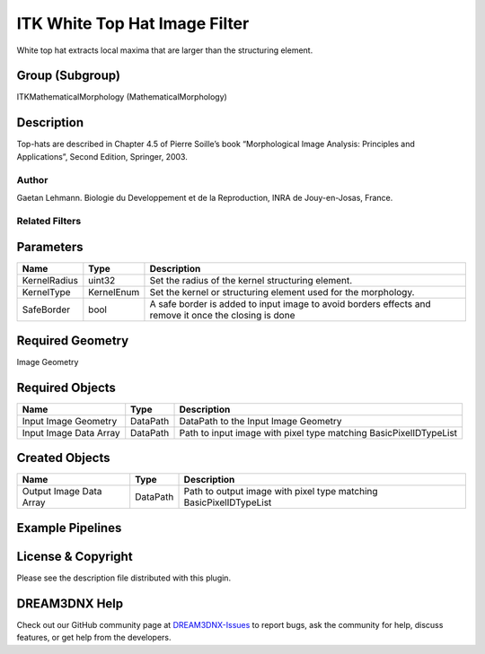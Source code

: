 ==============================
ITK White Top Hat Image Filter
==============================


White top hat extracts local maxima that are larger than the structuring element.

Group (Subgroup)
================

ITKMathematicalMorphology (MathematicalMorphology)

Description
===========

Top-hats are described in Chapter 4.5 of Pierre Soille’s book “Morphological Image Analysis: Principles and
Applications”, Second Edition, Springer, 2003.

Author
------

Gaetan Lehmann. Biologie du Developpement et de la Reproduction, INRA de Jouy-en-Josas, France.

Related Filters
---------------

Parameters
==========

+---------------------------+---------------------------+-------------------------------------------------------------+
| Name                      | Type                      | Description                                                 |
+===========================+===========================+=============================================================+
| KernelRadius              | uint32                    | Set the radius of the kernel structuring element.           |
+---------------------------+---------------------------+-------------------------------------------------------------+
| KernelType                | KernelEnum                | Set the kernel or structuring element used for the          |
|                           |                           | morphology.                                                 |
+---------------------------+---------------------------+-------------------------------------------------------------+
| SafeBorder                | bool                      | A safe border is added to input image to avoid borders      |
|                           |                           | effects and remove it once the closing is done              |
+---------------------------+---------------------------+-------------------------------------------------------------+

Required Geometry
=================

Image Geometry

Required Objects
================

====================== ======== =================================================================
Name                   Type     Description
====================== ======== =================================================================
Input Image Geometry   DataPath DataPath to the Input Image Geometry
Input Image Data Array DataPath Path to input image with pixel type matching BasicPixelIDTypeList
====================== ======== =================================================================

Created Objects
===============

======================= ======== ==================================================================
Name                    Type     Description
======================= ======== ==================================================================
Output Image Data Array DataPath Path to output image with pixel type matching BasicPixelIDTypeList
======================= ======== ==================================================================

Example Pipelines
=================

License & Copyright
===================

Please see the description file distributed with this plugin.

DREAM3DNX Help
==============

Check out our GitHub community page at `DREAM3DNX-Issues <https://github.com/BlueQuartzSoftware/DREAM3DNX-Issues>`__ to
report bugs, ask the community for help, discuss features, or get help from the developers.
